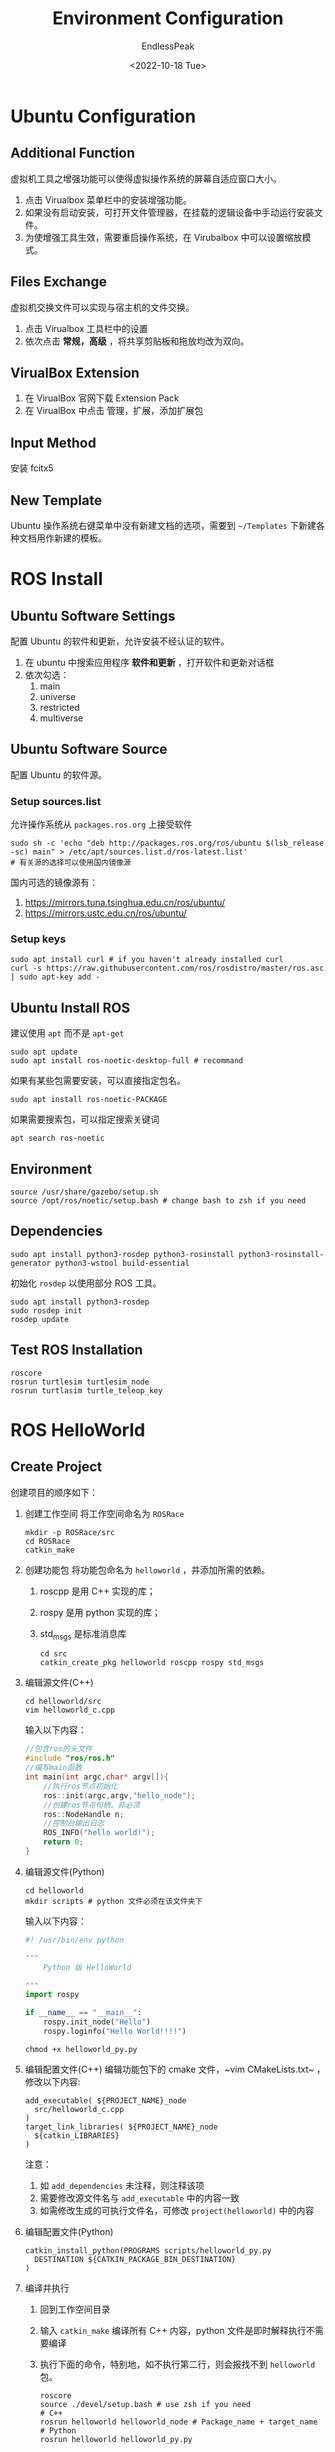 #+TITLE: Environment Configuration
#+DATE: <2022-10-18 Tue>
#+AUTHOR: EndlessPeak
#+TOC: true
#+HIDDEN: false
#+DRAFT: false
#+WEIGHT: 2
#+Description: 本文主要讨论如何构建ROS环境并运行例程。

* Ubuntu Configuration
** Additional Function
虚拟机工具之增强功能可以使得虚拟操作系统的屏幕自适应窗口大小。

1. 点击 Virualbox 菜单栏中的安装增强功能。
2. 如果没有启动安装，可打开文件管理器，在挂载的逻辑设备中手动运行安装文件。
3. 为使增强工具生效，需要重启操作系统，在 Virubalbox 中可以设置缩放模式。

** Files Exchange
虚拟机交换文件可以实现与宿主机的文件交换。

1. 点击 Virualbox 工具栏中的设置
2. 依次点击 *常规，高级* ，将共享剪贴板和拖放均改为双向。

** VirualBox Extension
1. 在 VirualBox 官网下载 Extension Pack
2. 在 VirualBox 中点击 管理，扩展，添加扩展包

** Input Method
安装 fcitx5

** New Template
Ubuntu 操作系统右键菜单中没有新建文档的选项，需要到 =~/Templates= 下新建各种文档用作新建的模板。

* ROS Install
** Ubuntu Software Settings
配置 Ubuntu 的软件和更新，允许安装不经认证的软件。

1. 在 ubuntu 中搜索应用程序 *软件和更新* ，打开软件和更新对话框
2. 依次勾选：
   1. main
   2. universe
   3. restricted
   4. multiverse

** Ubuntu Software Source
配置 Ubuntu 的软件源。

*** Setup sources.list
允许操作系统从 =packages.ros.org= 上接受软件
#+begin_src shell
  sudo sh -c 'echo "deb http://packages.ros.org/ros/ubuntu $(lsb_release -sc) main" > /etc/apt/sources.list.d/ros-latest.list'
  # 有关源的选择可以使用国内镜像源
#+end_src

国内可选的镜像源有：
1. https://mirrors.tuna.tsinghua.edu.cn/ros/ubuntu/
2. https://mirrors.ustc.edu.cn/ros/ubuntu/
*** Setup keys
#+begin_src shell
  sudo apt install curl # if you haven't already installed curl
  curl -s https://raw.githubusercontent.com/ros/rosdistro/master/ros.asc | sudo apt-key add -
#+end_src

** Ubuntu Install ROS
建议使用 ~apt~ 而不是 ~apt-get~ 
#+begin_src shell
  sudo apt update
  sudo apt install ros-noetic-desktop-full # recommand
#+end_src

如果有某些包需要安装，可以直接指定包名。
#+begin_src shell
  sudo apt install ros-noetic-PACKAGE
#+end_src

如果需要搜索包，可以指定搜索关键词
#+begin_src shell
  apt search ros-noetic
#+end_src

** Environment
#+begin_src shell
  source /usr/share/gazebo/setup.sh
  source /opt/ros/noetic/setup.bash # change bash to zsh if you need
#+end_src

** Dependencies
#+begin_src shell
  sudo apt install python3-rosdep python3-rosinstall python3-rosinstall-generator python3-wstool build-essential
#+end_src

初始化 =rosdep= 以使用部分 ROS 工具。
#+begin_src shell
  sudo apt install python3-rosdep
  sudo rosdep init
  rosdep update
#+end_src

** Test ROS Installation
#+begin_src shell
  roscore
  rosrun turtlesim turtlesim_node
  rosrun turtlasim turtle_teleop_key
#+end_src

* ROS HelloWorld
** Create Project
创建项目的顺序如下：
1. 创建工作空间
   将工作空间命名为 =ROSRace=
   #+begin_src shell
     mkdir -p ROSRace/src
     cd ROSRace
     catkin_make
   #+end_src
2. 创建功能包
   将功能包命名为 =helloworld= ，并添加所需的依赖。
   1. roscpp 是用 C++ 实现的库；
   2. rospy 是用 python 实现的库；
   3. std_msgs 是标准消息库 
   #+begin_src shell
     cd src
     catkin_create_pkg helloworld roscpp rospy std_msgs
   #+end_src
3. 编辑源文件(C++)
    #+begin_src shell
    cd helloworld/src
    vim helloworld_c.cpp
    #+end_src

    输入以下内容：
    #+begin_src cpp
    //包含ros的头文件
    #include "ros/ros.h"
    //编写main函数
    int main(int argc,char* argv[]){
        //执行ros节点初始化
        ros::init(argc,argv,"hello_node");
        //创建ros节点句柄，非必须
        ros::NodeHandle n;
        //控制台输出日志
        ROS_INFO("hello world!");
        return 0;
    }
    #+end_src

4. 编辑源文件(Python)
   #+begin_src shell
     cd helloworld
     mkdir scripts # python 文件必须在该文件夹下
   #+end_src

   输入以下内容：
   #+begin_src python
     #! /usr/bin/env python

     """
         Python 版 HelloWorld

     """
     import rospy

     if __name__ == "__main__":
         rospy.init_node("Hello")
         rospy.loginfo("Hello World!!!!")

   #+end_src

   #+begin_src shell
     chmod +x helloworld_py.py
   #+end_src
5. 编辑配置文件(C++)
   编辑功能包下的 cmake 文件，~vim CMakeLists.txt~ ，修改以下内容:
   #+begin_src text
     add_executable( ${PROJECT_NAME}_node
       src/helloworld_c.cpp
     )
     target_link_libraries( ${PROJECT_NAME}_node
       ${catkin_LIBRARIES}
     )
   #+end_src

   注意：
   1. 如 =add_dependencies= 未注释，则注释该项
   2. 需要修改源文件名与 =add_executable= 中的内容一致
   3. 如需修改生成的可执行文件名，可修改 =project(helloworld)= 中的内容
   
6. 编辑配置文件(Python)
   #+begin_src shell
     catkin_install_python(PROGRAMS scripts/helloworld_py.py
       DESTINATION ${CATKIN_PACKAGE_BIN_DESTINATION}
     )
   #+end_src
6. 编译并执行
   1. 回到工作空间目录
   2. 输入 ~catkin_make~ 编译所有 C++ 内容，python 文件是即时解释执行不需要编译
   3. 执行下面的命令，特别地，如不执行第二行，则会报找不到 =helloworld= 包。
      #+begin_src shell
        roscore
        source ./devel/setup.bash # use zsh if you need
        # C++
        rosrun helloworld helloworld_node # Package_name + target_name
        # Python
        rosrun helloworld helloworld_py.py
      #+end_src
